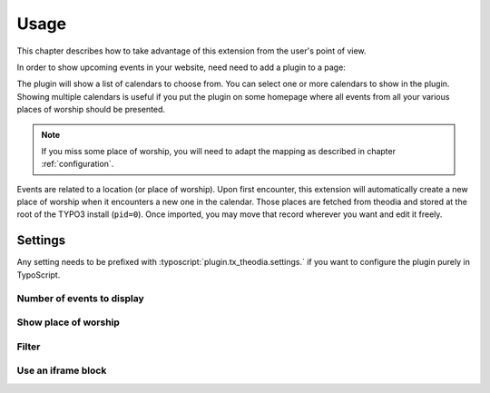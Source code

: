 .. _usage:

Usage
=====

This chapter describes how to take advantage of this extension from the user's
point of view.

In order to show upcoming events in your website, need need to add a plugin to
a page:

.. image:: Images/plugin-calendars.png
   :alt: List of calendars to show in a given plugin

The plugin will show a list of calendars to choose from. You can select one or
more calendars to show in the plugin. Showing multiple calendars is useful if
you put the plugin on some homepage where all events from all your various
places of worship should be presented.

.. note::

   If you miss some place of worship, you will need to adapt the mapping as
   described in chapter :ref:`configuration`.

Events are related to a location (or place of worship). Upon first encounter,
this extension will automatically create a new place of worship when it
encounters a new one in the calendar. Those places are fetched from theodia and
stored at the root of the TYPO3 install (``pid=0``). Once imported, you may move
that record wherever you want and edit it freely.


.. _usage-settings:

Settings
--------

Any setting needs to be prefixed with :typoscript:`plugin.tx_theodia.settings.`
if you want to configure the plugin purely in TypoScript.

.. only:: html

   .. contents:: Settings
      :depth: 1
      :local:

.. _pluginNumberOfEvents:

Number of events to display
"""""""""""""""""""""""""""

.. confval:: numberOfEvents

   :type: int
   :Default: 10
   :Path: plugin.tx_theodia.settings

   Number of future events to show with the plugin. If the calendar contains
   more events, they will be ignored and begin to show up once older events are
   removed as time goes by.

.. _pluginShowLocation:

Show place of worship
"""""""""""""""""""""

.. confval:: showLocation

   :type: bool
   :Default: 0
   :Path: plugin.tx_theodia.settings

   Whether the location of the event should be made visible. Please note that
   actual display may change if the default templates are overridden. This is
   particularly useful to show the location of you select more than one calendar
   for the plugin.

.. _pluginFilter:

Filter
""""""

.. confval:: filter

   :type: string
   :Default: *empty string*
   :Path: plugin.tx_theodia.settings

   This is a
   `regular expression <https://www.php.net/manual/en/pcre.pattern.php>`__ that
   lets you filter the events that are shown. For example, if you want to show
   only events that are related to a mass for families, you could select all
   calendars and use the following filter::

      /family/i

   This will show all events, in any place of worship, that contain the word
   "family" in its title (case insensitive).

   Another typical example (in French) is to show only events were the parish's
   choir is involved::

      /ch(oe|œ)ur[ -]+mixte/i

.. _pluginIframe:

Use an iframe block
"""""""""""""""""""

.. confval:: iframe

   :type: bool
   :Default: 0
   :Path: plugin.tx_theodia.settings

   This generates a standard iframe block instead of a list of events, just as
   you would do on your own when you embed the default JS-based
   `widget from theodia <https://theodia.org/en/widget>`__.

   Many options may be passed as parameter but the whole point of using this
   TYPO3 extension is to be much more flexible and better in term of SEO than
   the standard widget, so this option is not recommended and only basic options
   are selected. You can adapt :ref:`the default CSS <tsCssIframe>` to your
   needs though.

